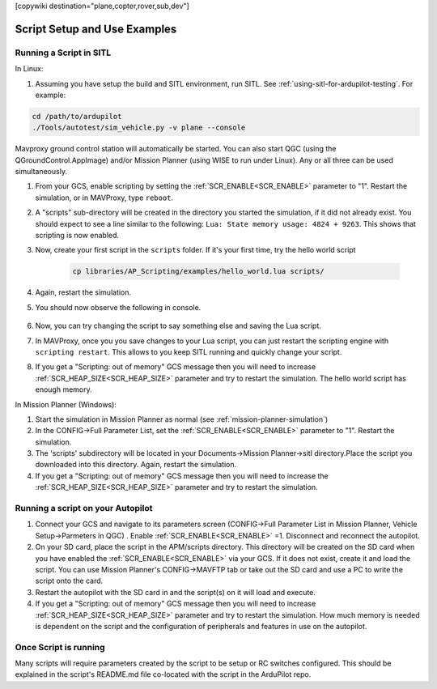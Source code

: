 .. _common-scripting-step-by-step:
[copywiki destination="plane,copter,rover,sub,dev"]

=============================
Script Setup and Use Examples
=============================

Running a Script in SITL
========================
In Linux:

#. Assuming you have setup the build and SITL environment, run SITL. See :ref:`using-sitl-for-ardupilot-testing`. For example:

.. code-block:: bash

    cd /path/to/ardupilot
    ./Tools/autotest/sim_vehicle.py -v plane --console

Mavproxy ground control station will automatically be started. You can also start QGC (using the QGroundControl.AppImage) and/or Mission Planner (using WISE to run under Linux). Any or all three can be used simultaneously.

#. From your GCS, enable scripting by setting the :ref:`SCR_ENABLE<SCR_ENABLE>` parameter to "1". Restart the simulation, or in MAVProxy, type ``reboot``.
#. A "scripts" sub-directory will be created in the directory you started the simulation, if it did not already exist. You should expect to see a line similar to the following: ``Lua: State memory usage: 4824 + 9263``. This shows that scripting is now enabled.
#. Now, create your first script in the ``scripts`` folder. If it's your first time, try the hello world script

    .. code-block:: bash

        cp libraries/AP_Scripting/examples/hello_world.lua scripts/

#. Again, restart the simulation. 
#. You should now observe the following in console.

    .. image:: ../../../images/LuaHelloWorld.png
        :target: ../_images/LuaHelloWorld.png

#. Now, you can try changing the script to say something else and saving the Lua script.
#. In MAVProxy, once you you save changes to your Lua script, you can just restart the scripting engine with ``scripting restart``. This allows to you keep SITL running and quickly change your script.
#. If you get a "Scripting: out of memory" GCS message then you will need to increase :ref:`SCR_HEAP_SIZE<SCR_HEAP_SIZE>` parameter and try to restart the simulation. The hello world script has enough memory.

In Mission Planner (Windows):

#. Start the simulation in Mission Planner as normal (see :ref:`mission-planner-simulation`)
#. In the CONFIG->Full Parameter List, set the :ref:`SCR_ENABLE<SCR_ENABLE>` parameter to "1". Restart the simulation.
#. The 'scripts' subdirectory will be located in your Documents->Mission Planner->sitl directory.Place the script you downloaded into this directory. Again, restart the simulation.
#. If you get a "Scripting: out of memory" GCS message then you will need to increase the :ref:`SCR_HEAP_SIZE<SCR_HEAP_SIZE>` parameter and try to restart the simulation.

Running a script on your Autopilot
==================================

#. Connect your GCS and navigate to its parameters screen (CONFIG->Full Parameter List in Mission Planner, Vehicle Setup->Parmeters in QGC) . Enable :ref:`SCR_ENABLE<SCR_ENABLE>` =1. Disconnect and reconnect the autopilot.
#. On your SD card, place the script in the APM/scripts directory. This directory will be created on the SD card when you have enabled the :ref:`SCR_ENABLE<SCR_ENABLE>` via your GCS. If it does not exist, create it and load the script. You can use Mission Planner's CONFIG->MAVFTP tab or take out the SD card and use a PC to write the script onto the card.
#. Restart the autopilot with the SD card in and the script(s) on it will load and execute.
#. If you get a "Scripting: out of memory" GCS message then you will need to increase :ref:`SCR_HEAP_SIZE<SCR_HEAP_SIZE>` parameter and try to restart the simulation. How much memory is needed is dependent on the script and the configuration of peripherals and features in use on the autopilot.

Once Script is running
======================

Many scripts will require parameters created by the script to be setup or RC switches configured. This should be explained in the script's README.md file co-located with the script in the ArduPilot repo.
